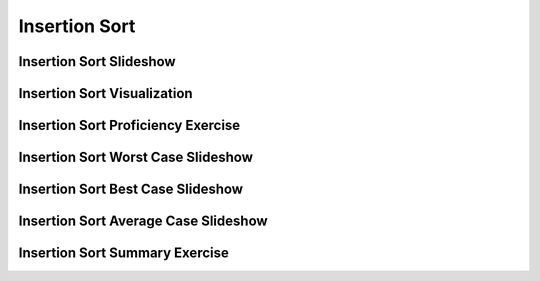 .. This file is part of the OpenDSA eTextbook project. See
.. http://algoviz.org/OpenDSA for more details.
.. Copyright (c) 2012-2016 by the OpenDSA Project Contributors, and
.. distributed under an MIT open source license.

.. avmetadata::
   :author: Cliff Shaffer
   :requires: sorting terminology; comparison
   :satisfies: insertion sort
   :topic: Sorting

.. index:: ! Insertion Sort

.. odsalink:: AV/Sorting/InsertionSortWorstCaseCON.css
.. odsalink:: AV/Sorting/InsertionSortBestCaseCON.css
.. odsalink:: AV/Sorting/InsertionSortAverageCaseCON.css

Insertion Sort
==============

Insertion Sort Slideshow
------------------------
.. inlineav:: insertionsortCON ss
   :output: show

Insertion Sort Visualization
----------------------------
.. avembed:: AV/Sorting/insertionsortAV.html ss

Insertion Sort Proficiency Exercise
-----------------------------------
.. avembed:: Exercises/Sorting/InssortPRO.html ka

Insertion Sort Worst Case Slideshow
-----------------------------------
.. inlineav:: InsertionSortWorstCaseCON ss
   :output: show

Insertion Sort Best Case Slideshow
----------------------------------
.. inlineav:: InsertionSortBestCaseCON ss
   :output: show

Insertion Sort Average Case Slideshow
-------------------------------------
.. inlineav:: InsertionSortAverageCaseCON ss
   :output: show

Insertion Sort Summary Exercise
-------------------------------
.. avembed:: Exercises/Sorting/InssortSumm.html ka

.. odsascript:: AV/Sorting/insertionsortCON.js
.. odsascript:: AV/Sorting/InsertionSortWorstCaseCON.js
.. odsascript:: AV/Sorting/InsertionSortBestCaseCON.js
.. odsascript:: AV/Sorting/InsertionSortAverageCaseCON.js